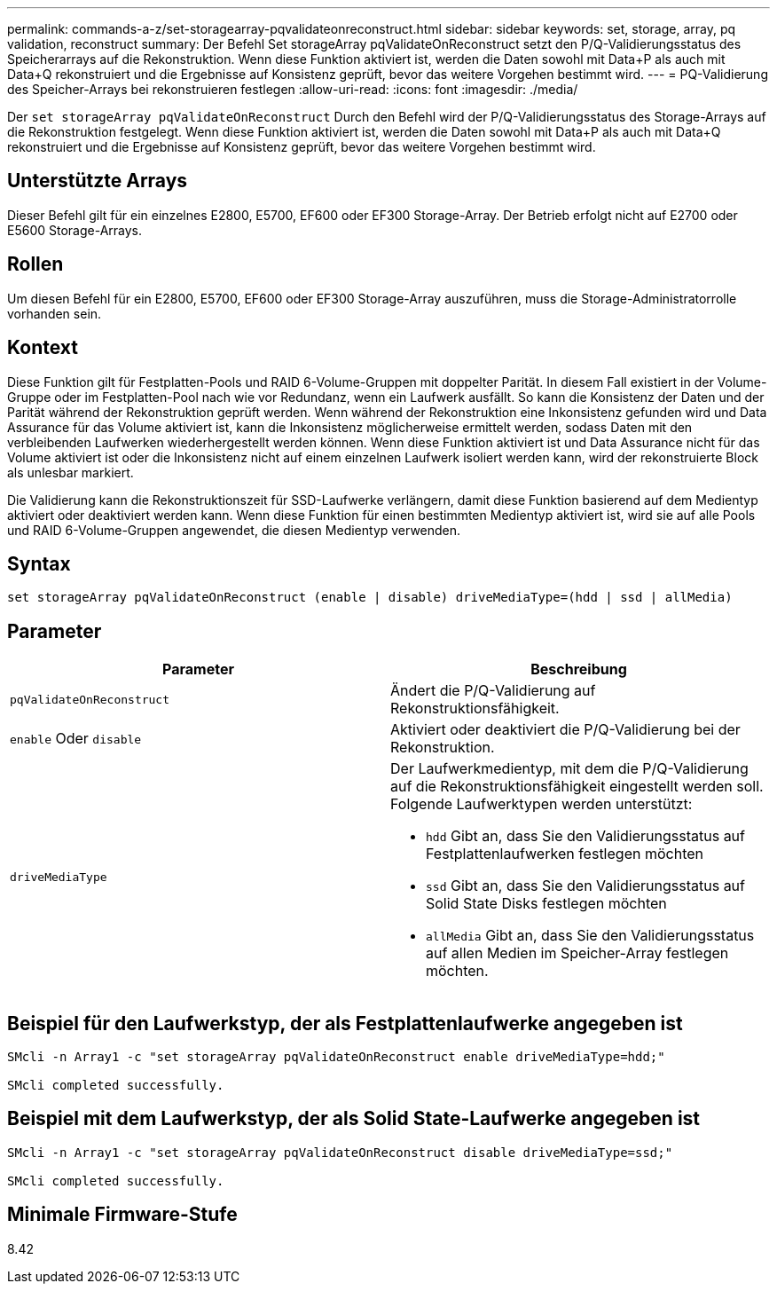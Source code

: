 ---
permalink: commands-a-z/set-storagearray-pqvalidateonreconstruct.html 
sidebar: sidebar 
keywords: set, storage, array, pq validation, reconstruct 
summary: Der Befehl Set storageArray pqValidateOnReconstruct setzt den P/Q-Validierungsstatus des Speicherarrays auf die Rekonstruktion. Wenn diese Funktion aktiviert ist, werden die Daten sowohl mit Data+P als auch mit Data+Q rekonstruiert und die Ergebnisse auf Konsistenz geprüft, bevor das weitere Vorgehen bestimmt wird. 
---
= PQ-Validierung des Speicher-Arrays bei rekonstruieren festlegen
:allow-uri-read: 
:icons: font
:imagesdir: ./media/


[role="lead"]
Der `set storageArray pqValidateOnReconstruct` Durch den Befehl wird der P/Q-Validierungsstatus des Storage-Arrays auf die Rekonstruktion festgelegt. Wenn diese Funktion aktiviert ist, werden die Daten sowohl mit Data+P als auch mit Data+Q rekonstruiert und die Ergebnisse auf Konsistenz geprüft, bevor das weitere Vorgehen bestimmt wird.



== Unterstützte Arrays

Dieser Befehl gilt für ein einzelnes E2800, E5700, EF600 oder EF300 Storage-Array. Der Betrieb erfolgt nicht auf E2700 oder E5600 Storage-Arrays.



== Rollen

Um diesen Befehl für ein E2800, E5700, EF600 oder EF300 Storage-Array auszuführen, muss die Storage-Administratorrolle vorhanden sein.



== Kontext

Diese Funktion gilt für Festplatten-Pools und RAID 6-Volume-Gruppen mit doppelter Parität. In diesem Fall existiert in der Volume-Gruppe oder im Festplatten-Pool nach wie vor Redundanz, wenn ein Laufwerk ausfällt. So kann die Konsistenz der Daten und der Parität während der Rekonstruktion geprüft werden. Wenn während der Rekonstruktion eine Inkonsistenz gefunden wird und Data Assurance für das Volume aktiviert ist, kann die Inkonsistenz möglicherweise ermittelt werden, sodass Daten mit den verbleibenden Laufwerken wiederhergestellt werden können. Wenn diese Funktion aktiviert ist und Data Assurance nicht für das Volume aktiviert ist oder die Inkonsistenz nicht auf einem einzelnen Laufwerk isoliert werden kann, wird der rekonstruierte Block als unlesbar markiert.

Die Validierung kann die Rekonstruktionszeit für SSD-Laufwerke verlängern, damit diese Funktion basierend auf dem Medientyp aktiviert oder deaktiviert werden kann. Wenn diese Funktion für einen bestimmten Medientyp aktiviert ist, wird sie auf alle Pools und RAID 6-Volume-Gruppen angewendet, die diesen Medientyp verwenden.



== Syntax

[listing]
----
set storageArray pqValidateOnReconstruct (enable | disable) driveMediaType=(hdd | ssd | allMedia)
----


== Parameter

[cols="2*"]
|===
| Parameter | Beschreibung 


 a| 
`pqValidateOnReconstruct`
 a| 
Ändert die P/Q-Validierung auf Rekonstruktionsfähigkeit.



 a| 
`enable` Oder `disable`
 a| 
Aktiviert oder deaktiviert die P/Q-Validierung bei der Rekonstruktion.



 a| 
`driveMediaType`
 a| 
Der Laufwerkmedientyp, mit dem die P/Q-Validierung auf die Rekonstruktionsfähigkeit eingestellt werden soll. Folgende Laufwerktypen werden unterstützt:

* `hdd` Gibt an, dass Sie den Validierungsstatus auf Festplattenlaufwerken festlegen möchten
* `ssd` Gibt an, dass Sie den Validierungsstatus auf Solid State Disks festlegen möchten
* `allMedia` Gibt an, dass Sie den Validierungsstatus auf allen Medien im Speicher-Array festlegen möchten.


|===


== Beispiel für den Laufwerkstyp, der als Festplattenlaufwerke angegeben ist

[listing]
----

SMcli -n Array1 -c "set storageArray pqValidateOnReconstruct enable driveMediaType=hdd;"

SMcli completed successfully.
----


== Beispiel mit dem Laufwerkstyp, der als Solid State-Laufwerke angegeben ist

[listing]
----

SMcli -n Array1 -c "set storageArray pqValidateOnReconstruct disable driveMediaType=ssd;"

SMcli completed successfully.
----


== Minimale Firmware-Stufe

8.42
